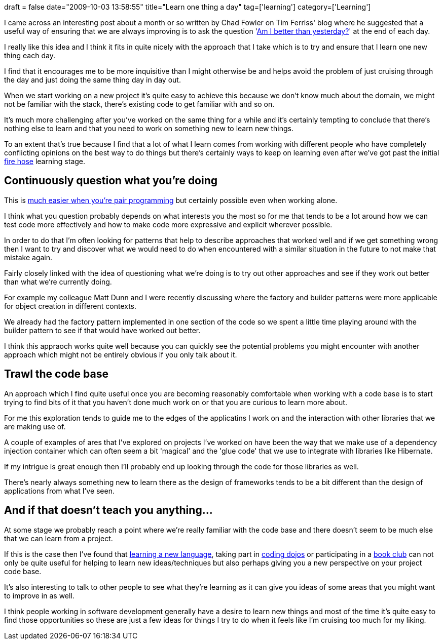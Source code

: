 +++
draft = false
date="2009-10-03 13:58:55"
title="Learn one thing a day"
tag=['learning']
category=['Learning']
+++

I came across an interesting post about a month or so written by Chad Fowler on Tim Ferriss' blog where he suggested that a useful way of ensuring that we are always improving is to ask the question 'http://www.fourhourworkweek.com/blog/2009/07/28/the-big-question-are-you-better-than-yesterday/[Am I better than yesterday?]' at the end of each day.

I really like this idea and I think it fits in quite nicely with the approach that I take which is to try and ensure that I learn one new thing each day.

I find that it encourages me to be more inquisitive than I might otherwise be and helps avoid the problem of just cruising through the day and just doing the same thing day in day out.

When we start working on a new project it's quite easy to achieve this because we don't know much about the domain, we might not be familiar with the stack, there's existing code to get familiar with and so on.

It's much more challenging after you've worked on the same thing for a while and it's certainly tempting to conclude that there's nothing else to learn and that you need to work on something new to learn new things.

To an extent that's true because I find that a lot of what I learn comes from working with different people who have completely conflicting opinions on the best way to do things but there's certainly ways to keep on learning even after we've got past the initial http://softwarecraftsmanship.oreilly.com/news/2008/10/11/the-firehose[fire hose] learning stage.

== Continuously question what you're doing

This is http://www.markhneedham.com/blog/2009/09/25/tdd-it-makes-you-question-what-youre-doing/[much easier when you're pair programming] but certainly possible even when working alone.

I think what you question probably depends on what interests you the most so for me that tends to be a lot around how we can test code more effectively and how to make code more expressive and explicit wherever possible.

In order to do that I'm often looking for patterns that help to describe approaches that worked well and if we get something wrong then I want to try and discover what we would need to do when encountered with a similar situation in the future to not make that mistake again.

Fairly closely linked with the idea of questioning what we're doing is to try out other approaches and see if they work out better than what we're currently doing.

For example my colleague Matt Dunn and I were recently discussing where the factory and builder patterns were more applicable for object creation in different contexts.

We already had the factory pattern implemented in one section of the code so we spent a little time playing around with the builder pattern to see if that would have worked out better.

I think this appraoch works quite well because you can quickly see the potential problems you might encounter with another approach which might not be entirely obvious if you only talk about it.

== Trawl the code base

An approach which I find quite useful once you are becoming reasonably comfortable when working with a code base is to start trying to find bits of it that you haven't done much work on or that you are curious to learn more about.

For me this exploration tends to guide me to the edges of the applicatins I work on and the interaction with other libraries that we are making use of.

A couple of examples of ares that I've explored on projects I've worked on have been the way that we make use of a dependency injection container which can often seem a bit 'magical' and  the 'glue code' that we use to integrate with libraries like Hibernate.

If my intrigue is great enough then I'll probably end up looking through the code for those libraries as well.

There's nearly always something new to learn there as the design of frameworks tends to be a bit different than the design of applications from what I've seen.

== And if that doesn't teach you anything\...

At some stage we probably reach a  point where we're really familiar with the code base and there doesn't seem to be much else that we can learn from a project.

If this is the case then I've found that http://www.markhneedham.com/blog/category/dotnet/f-dotnet/[learning a new language], taking part in http://www.markhneedham.com/blog/category/coding-dojo/[coding dojos] or participating in a http://www.markhneedham.com/blog/category/book-club/[book club] can not only be quite useful for helping to learn new ideas/techniques but also perhaps giving you a new perspective on your project code base.

It's also interesting to talk to other people to see what they're learning as it can give you ideas of some areas that you might want to improve in as well.

I think people working in software development generally have a desire to learn new things and most of the time it's quite easy to find those opportunities so these are just a few ideas for things I try to do when it feels like I'm cruising too much for my liking.
